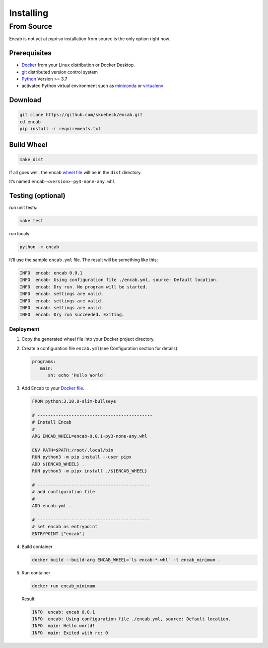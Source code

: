 Installing
==========

From Source
~~~~~~~~~~~

Encab is not yet at pypi so installation from source is the only option
right now.

Prerequisites
^^^^^^^^^^^^^

-  `Docker <https://www.docker.com/>`__ from your Linux distribution or
   Docker Desktop.
-  `git <https://git-scm.com/>`__ distributed version control system
-  `Python <https://www.python.org/>`__ Version >= 3.7
-  activated Python virtual environment such as
   `miniconda <https://docs.conda.io/en/latest/miniconda.html>`__ or
   `virtualenv <https://virtualenv.pypa.io/en/latest/>`__

Download
^^^^^^^^

.. code:: sh

      git clone https://github.com/skuebeck/encab.git
      cd encab
      pip install -r requirements.txt

Build Wheel
^^^^^^^^^^^

.. code:: sh

      make dist

If all goes well, the encab `wheel
file <https://packaging.python.org/en/latest/tutorials/installing-packages/#source-distributions-vs-wheels>`__
will be in the ``dist`` directory.

It’s named ``encab-<version>-py3-none-any.whl``

Testing (optional)
^^^^^^^^^^^^^^^^^^

run unit tests:

.. code:: sh

      make test

run localy:

.. code:: sh

      python -m encab

It’ll use the sample ``encab.yml`` file. The result will be something
like this:

.. code:: text

   INFO  encab: encab 0.0.1
   INFO  encab: Using configuration file ./encab.yml, source: Default location.
   INFO  encab: Dry run. No program will be started.
   INFO  encab: settings are valid.
   INFO  encab: settings are valid.
   INFO  encab: settings are valid.
   INFO  encab: Dry run succeeded. Exiting.

Deployment
----------

1. Copy the generated wheel file into your Docker project directory.

2. Create a configuration file ``encab.yml``\ (see Configuration section
   for details).

   .. code:: yaml

         programs:
            main:
               sh: echo 'Hello World'

3. Add Encab to your `Docker
   file <https://docs.docker.com/engine/reference/builder/>`__.

   .. code:: dockerfile

      FROM python:3.10.8-slim-bullseye

      # --------------------------------------------
      # Install Encab 
      #
      ARG ENCAB_WHEEL=encab-0.0.1-py3-none-any.whl

      ENV PATH=$PATH:/root/.local/bin
      RUN python3 -m pip install --user pipx
      ADD ${ENCAB_WHEEL} .
      RUN python3 -m pipx install ./${ENCAB_WHEEL}

      # -------------------------------------------
      # add configuration file
      #
      ADD encab.yml .

      # -------------------------------------------
      # set encab as entrypoint
      ENTRYPOINT ["encab"]

4. Build container

   .. code:: sh

      docker build --build-arg ENCAB_WHEEL=`ls encab-*.whl` -t encab_minimum .

5. Run container

   .. code:: sh

      docker run encab_minimum

   Result:

   .. code:: text

      INFO  encab: encab 0.0.1
      INFO  encab: Using configuration file ./encab.yml, source: Default location.
      INFO  main: Hello world!
      INFO  main: Exited with rc: 0
